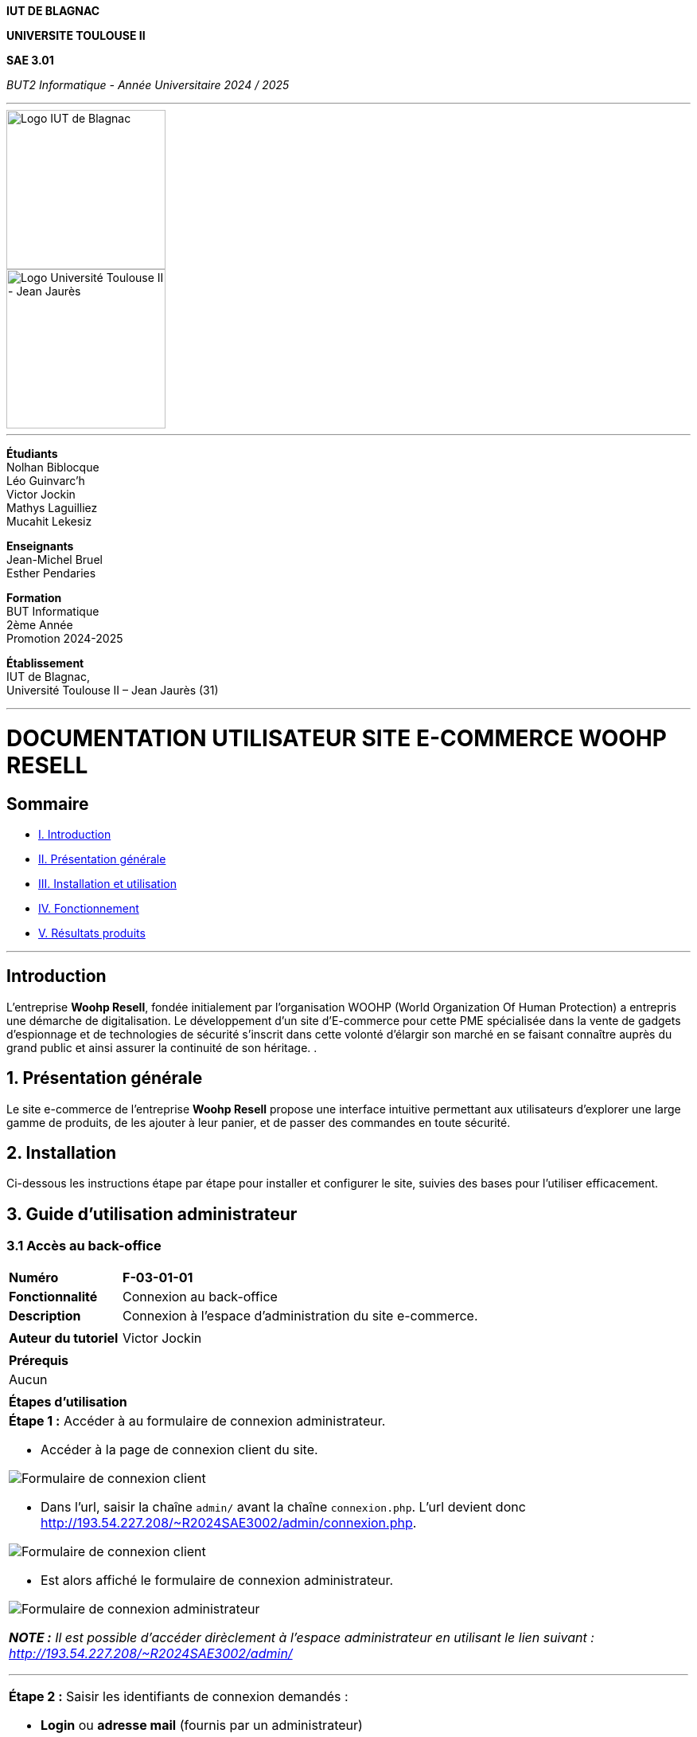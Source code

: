 



*IUT DE BLAGNAC*


*UNIVERSITE TOULOUSE II*

*SAE 3.01*

_BUT2 Informatique - Année Universitaire 2024 / 2025_


'''

// PAGE DE GARDE

// images
image::./img/logo_iut_blagnac.jpg[Logo IUT de Blagnac, 200]
image::./img/logo_univ_jean_jaures.jpg[Logo Université Toulouse II - Jean Jaurès, 200]

---

*Étudiants* +
Nolhan Biblocque +
Léo Guinvarc'h +
Victor Jockin +
Mathys Laguilliez +
Mucahit Lekesiz

*Enseignants* +
Jean-Michel Bruel +
Esther Pendaries

*Formation* +
BUT Informatique +
2ème Année +
Promotion 2024-2025 +

*Établissement* +
IUT de Blagnac, +
Université Toulouse II – Jean Jaurès (31)

---




= DOCUMENTATION UTILISATEUR SITE E-COMMERCE *WOOHP RESELL*


:Entreprise: Whoop Resell
:Equipe: G2b12
:docdate: {docdate}

== Sommaire
- <<I._Introduction, I. Introduction>>
- <<II._Présentation_générale, II. Présentation générale>>
- <<III._Installation_utilisation, III. Installation et utilisation>>
- <<IV._Fonctionnement, IV. Fonctionnement>>
- <<V._Résultats_produits, V. Résultats produits>>

---

== Introduction
[.text-justify]
L’entreprise *Woohp Resell*, fondée initialement par l’organisation WOOHP (World Organization Of Human Protection) a entrepris une démarche de digitalisation. Le développement d’un site d’E-commerce pour cette PME spécialisée dans la vente de gadgets d’espionnage et de technologies de sécurité s'inscrit dans cette volonté d’élargir son marché en se faisant connaître auprès du grand public et ainsi assurer la continuité de son héritage. .


== 1. Présentation générale
[.text-justify]
Le site e-commerce de l'entreprise *Woohp Resell* propose une interface intuitive permettant aux utilisateurs d’explorer une large gamme de produits, de les ajouter à leur panier, et de passer des commandes en toute sécurité.


== 2. Installation
[.text-justify]
Ci-dessous les instructions étape par étape pour installer et configurer le site, suivies des bases pour l'utiliser efficacement.


== 3. Guide d'utilisation administrateur

=== 3.1 Accès au back-office

|===
>| *Numéro*             5+| *F-03-01-01*
>| *Fonctionnalité*     5+| Connexion au back-office
>| *Description*        5+| Connexion à l'espace d'administration du site e-commerce.
6+|
>| *Auteur du tutoriel* 5+| Victor Jockin
6+|
6+^| *Prérequis*
6+^| Aucun 
6+| 
6+^| *Étapes d'utilisation*
6+a|

*Étape 1 :* Accéder à au formulaire de connexion administrateur.

* Accéder à la page de connexion client du site.

image::image/f030101-e1-1.png[Formulaire de connexion client]

* Dans l'url, saisir la chaîne `admin/` avant la chaîne `connexion.php`. L'url devient donc http://193.54.227.208/~R2024SAE3002/admin/connexion.php.

image::image/f030101-e1-2.png[Formulaire de connexion client]

* Est alors affiché le formulaire de connexion administrateur.

image::image/f030101-e1-3.png[Formulaire de connexion administrateur]

{blank}

*_NOTE :_* _Il est possible d'accéder dirèclement à l'espace administrateur en utilisant le lien suivant : http://193.54.227.208/~R2024SAE3002/admin/_

---

*Étape 2 :* Saisir les identifiants de connexion demandés :

* *Login* ou *adresse mail* (fournis par un administrateur)
* *Mot de passe* (fourni par un administrateur)
* Il est possible d'enregistrer ces identifiants
pour une connexion plus rapide en cochant la case `Se souvenir de moi`.

*IMPORTANT :* Ces identifiants ne peuvent être fournis que par un administrateur. Pour recevoir des identifiants, contacter l'équipe d'administration du site.

image::image/f030101-e1-3.png[Formulaire de connexion administrateur]

|===

|===
>| *Numéro*             5+| *F-03-01-02*
>| *Fonctionnalité*     5+| Déconnexion du back-office
>| *Description*        5+| Déconnexion de l'espace d'administration du site e-commerce.
6+|
>| *Auteur du tutoriel* 5+| Victor Jockin
6+|
6+^| *Prérequis*
6+a| 
|===